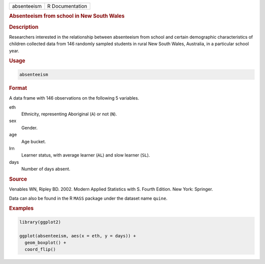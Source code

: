 .. container::

   .. container::

      =========== ===============
      absenteeism R Documentation
      =========== ===============

      .. rubric:: Absenteeism from school in New South Wales
         :name: absenteeism-from-school-in-new-south-wales

      .. rubric:: Description
         :name: description

      Researchers interested in the relationship between absenteeism
      from school and certain demographic characteristics of children
      collected data from 146 randomly sampled students in rural New
      South Wales, Australia, in a particular school year.

      .. rubric:: Usage
         :name: usage

      .. code:: R

         absenteeism

      .. rubric:: Format
         :name: format

      A data frame with 146 observations on the following 5 variables.

      eth
         Ethnicity, representing Aboriginal (``A``) or not (``N``).

      sex
         Gender.

      age
         Age bucket.

      lrn
         Learner status, with average learner (``AL``) and slow learner
         (``SL``).

      days
         Number of days absent.

      .. rubric:: Source
         :name: source

      Venables WN, Ripley BD. 2002. Modern Applied Statistics with S.
      Fourth Edition. New York: Springer.

      Data can also be found in the R ``MASS`` package under the dataset
      name ``quine``.

      .. rubric:: Examples
         :name: examples

      .. code:: R

         library(ggplot2)

         ggplot(absenteeism, aes(x = eth, y = days)) +
           geom_boxplot() +
           coord_flip()
